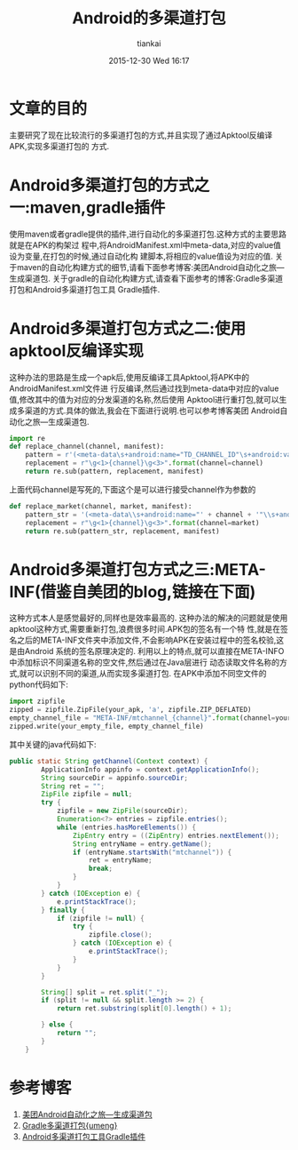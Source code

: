 #+STARTUP: showall
#+STARTUP: hidestars
#+OPTIONS: H:2 num:nil tags:nil toc:nil timestamps:t
#+LAYOUT: post
#+AUTHOR: tiankai
#+DATE: 2015-12-30 Wed 16:17
#+TITLE: Android的多渠道打包
#+DESCRIPTION: Android 多渠道打包
#+TAGS: Android packer
#+CATEGORIES: Android

* 文章的目的
主要研究了现在比较流行的多渠道打包的方式,并且实现了通过Apktool反编译APK,实现多渠道打包的
方式.
* Android多渠道打包的方式之一:maven,gradle插件
使用maven或者gradle提供的插件,进行自动化的多渠道打包.这种方式的主要思路就是在APK的构架过
程中,将AndroidManifest.xml中meta-data,对应的value值设为变量,在打包的时候,通过自动化构
建脚本,将相应的value值设为对应的值.
关于maven的自动化构建方式的细节,请看下面参考博客:美团Android自动化之旅—生成渠道包.
关于gradle的自动化构建方式,请查看下面参考的博客:Gradle多渠道打包和Android多渠道打包工具
Gradle插件.

* Android多渠道打包方式之二:使用apktool反编译实现
这种办法的思路是生成一个apk后,使用反编译工具Apktool,将APK中的AndroidManifest.xml文件进
行反编译,然后通过找到meta-data中对应的value值,修改其中的值为对应的分发渠道的名称,然后使用
Apktool进行重打包,就可以生成多渠道的方式.具体的做法,我会在下面进行说明.也可以参考博客美团
Android自动化之旅—生成渠道包.
#+begin_src python
import re
def replace_channel(channel, manifest):
    pattern = r'(<meta-data\s+android:name="TD_CHANNEL_ID"\s+android:value=")(\S+)("\s*/>)'
    replacement = r"\g<1>{channel}\g<3>".format(channel=channel)
    return re.sub(pattern, replacement, manifest)
#+end_src

上面代码channel是写死的,下面这个是可以进行接受channel作为参数的
#+begin_src python
def replace_market(channel, market, manifest):
    pattern_str = '(<meta-data\\s+android:name="' + channel + '"\\s+android:value=")(\\S+)("\\s*/>)'
    replacement = r"\g<1>{channel}\g<3>".format(channel=market)
    return re.sub(pattern_str, replacement, manifest)
#+end_src

* Android多渠道打包方式之三:META-INF(借鉴自美团的blog,链接在下面)
这种方式本人是感觉最好的,同样也是效率最高的.
这种办法的解决的问题就是使用apktool这种方式,需要重新打包,浪费很多时间.APK包的签名有一个特
性,就是在签名之后的META-INF文件夹中添加文件,不会影响APK在安装过程中的签名校验,这是由Android
系统的签名原理决定的.
利用以上的特点,就可以直接在META-INFO中添加标识不同渠道名称的空文件,然后通过在Java层进行
动态读取文件名称的方式,就可以识别不同的渠道,从而实现多渠道打包.
在APK中添加不同空文件的python代码如下:
#+begin_src python
import zipfile
zipped = zipfile.ZipFile(your_apk, 'a', zipfile.ZIP_DEFLATED)
empty_channel_file = "META-INF/mtchannel_{channel}".format(channel=your_channel)
zipped.write(your_empty_file, empty_channel_file)
#+end_src

其中关键的java代码如下:
#+begin_src java
public static String getChannel(Context context) {
        ApplicationInfo appinfo = context.getApplicationInfo();
        String sourceDir = appinfo.sourceDir;
        String ret = "";
        ZipFile zipfile = null;
        try {
            zipfile = new ZipFile(sourceDir);
            Enumeration<?> entries = zipfile.entries();
            while (entries.hasMoreElements()) {
                ZipEntry entry = ((ZipEntry) entries.nextElement());
                String entryName = entry.getName();
                if (entryName.startsWith("mtchannel")) {
                    ret = entryName;
                    break;
                }
            }
        } catch (IOException e) {
            e.printStackTrace();
        } finally {
            if (zipfile != null) {
                try {
                    zipfile.close();
                } catch (IOException e) {
                    e.printStackTrace();
                }
            }
        }

        String[] split = ret.split("_");
        if (split != null && split.length >= 2) {
            return ret.substring(split[0].length() + 1);

        } else {
            return "";
        }
    }
#+end_src

* 参考博客
1. [[http://tech.meituan.com/mt-apk-packaging.html][美团Android自动化之旅—生成渠道包]]
2. [[http://www.jianshu.com/p/8b8fdd37bf26][Gradle多渠道打包{umeng}]]
3. [[https://github.com/mcxiaoke/gradle-packer-plugin][Android多渠道打包工具Gradle插件]]